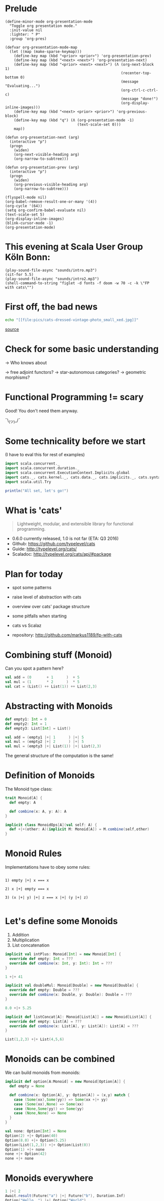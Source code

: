 * Prelude
#+BEGIN_SRC elisp
(define-minor-mode org-presentation-mode
  "Toggle org presentation mode."
  :init-value nil
  :lighter: " P"
  :group 'org-pres)

(defvar org-presentation-mode-map
  (let ((map (make-sparse-keymap)))
    (define-key map (kbd "<prior> <prior>") 'org-presentation-prev)
    (define-key map (kbd "<next> <next>") 'org-presentation-next)
    (define-key map (kbd "<prior> <next> <next>") (Λ (org-next-block 1)
                                                     (recenter-top-bottom 0)
                                                     (message "Evaluating...")
                                                     (org-ctrl-c-ctrl-c)
                                                     (message "done!")
                                                     (org-display-inline-images)))
    (define-key map (kbd "<next> <prior> <prior>") 'org-previous-block)
    (define-key map (kbd "q") (Λ (org-presentation-mode -1)
                                 (text-scale-set 0)))
    map))

(defun org-presentation-next (arg)
  (interactive "p")
  (progn
    (widen)
    (org-next-visible-heading arg)
    (org-narrow-to-subtree)))

(defun org-presentation-prev (arg)
  (interactive "p")
  (progn
    (widen)
    (org-previous-visible-heading arg)
    (org-narrow-to-subtree)))

(flyspell-mode nil)
(org-babel-remove-result-one-or-many '(4))
(org-cycle '(64))
(setq org-confirm-babel-evaluate nil)
(text-scale-set 5)
(org-display-inline-images)
(blink-cursor-mode -1)
(org-presentation-mode)
#+END_SRC

#+RESULTS:
: t


* This evening at Scala User Group Köln Bonn:
#+BEGIN_SRC elisp
(play-sound-file-async "sounds/intro.mp3")
(sit-for 5.5)
(play-sound-file-async "sounds/intro2.mp3")
(shell-command-to-string "figlet -d fonts -f doom -w 70 -c -k \"FP with cats\"")
#+END_SRC


* First off, the bad news

#+BEGIN_SRC sh :results raw
echo "[[file:pics/cats-dressed-vintage-photo_small_xed.jpg]]"
#+END_SRC

 [[http://www.publicdomainpictures.net/view-image.php?image=76025&picture=cats-dressed-vintage-photo][source]]

* Check for some basic understanding

-> Who knows about

 -> free adjoint functors?
 -> star-autonomous categories?
 -> geometric morphisms?

* Functional Programming != scary

Good! You don't need them anyway.

¯\_(ツ)_/¯

* Some technicality before we start

(I have to eval this for rest of examples)

#+BEGIN_SRC scala
import scala.concurrent._
import scala.concurrent.duration._
import scala.concurrent.ExecutionContext.Implicits.global
import cats._, cats.kernel._, cats.data._, cats.implicits._, cats.syntax.all._
import scala.util.Try

println("All set, let's go!")
#+END_SRC


* What is 'cats'

#+BEGIN_QUOTE
Lightweight, modular, and extensible library for functional programming.
#+END_QUOTE

 - 0.6.0 currently released, 1.0 is not far (ETA: Q3 2016)
 - Github: https://github.com/typelevel/cats
 - Guide: http://typelevel.org/cats/
 - Scaladoc: http://typelevel.org/cats/api/#package

* Plan for today

- spot some patterns
- raise level of abstraction with cats
- overview over cats' package structure
- some pitfalls when starting
- cats vs Scalaz

- repository: http://github.com/markus1189/fp-with-cats

* Combining stuff (Monoid)

Can you spot a pattern here?

#+BEGIN_SRC scala
val add = (0       + 1      )  + 5
val mul = (1       * 2      )  * 5
val cat = (List() ++ List(1)) ++ List(2,3)
#+END_SRC


* Abstracting with Monoids

#+BEGIN_SRC scala
def empty1: Int = 0
def empty2: Int = 1
def empty3: List[Int] = List()

val add = (empty1 |+| 1      ) |+| 5
val mul = (empty2 |+| 2      ) |+| 5
val mul = (empty3 |+| List(1)) |+| List(2,3)
#+END_SRC

The general structure of the computation is the same!

* Definition of Monoids

The Monoid type class:

#+BEGIN_SRC scala
trait Monoid[A] {
  def empty: A

  def combine(x: A, y: A): A
}

implicit class MonoidOps[A](val self: A) {
  def +|+(other: A)(implicit M: Monoid[A]) = M.combine(self,other)
}
#+END_SRC


* Monoid Rules

Implementations have to obey some rules:

#+BEGIN_EXAMPLE

1) empty |+| x === x

2) x |+| empty === x

3) (x |+| y) |+| z === x |+| (y |+| z)

#+END_EXAMPLE

* Let's define some Monoids

1) Addition
2) Multiplication
3) List concatenation

#+BEGIN_SRC scala
implicit val intPlus: Monoid[Int] = new Monoid[Int] {
  override def empty: Int = ???
  override def combine(x: Int, y: Int): Int = ???
}

1 +|+ 41
#+END_SRC

#+BEGIN_SRC scala
implicit val doubleMul: Monoid[Double] = new Monoid[Double] {
  override def empty: Double = ???
  override def combine(x: Double, y: Double): Double = ???
}

8.0 +|+ 5.25
#+END_SRC

#+BEGIN_SRC scala
implicit def listConcat[A]: Monoid[List[A]] = new Monoid[List[A]] {
  override def empty: List[A] = ???
  override def combine(x: List[A], y: List[A]): List[A] = ???
}

List(1,2,3) +|+ List(4,5,6)
#+END_SRC


* Monoids can be combined

We can build monoids from monoids:

#+BEGIN_SRC scala
implicit def option[A:Monoid] = new Monoid[Option[A]] {
  def empty = None

  def combine(x: Option[A], y: Option[A]) = (x,y) match {
    case (Some(xx),Some(yy)) => Some(xx +|+ yy)
    case (Some(xx),None) => Some(xx)
    case (None,Some(yy)) => Some(yy)
    case (None,None) => None
  }
}
#+END_SRC

#+BEGIN_SRC scala
val none: Option[Int] = None
Option(2) +|+ Option(40)
Option(8.0) +|+ Option(5.25)
Option(List(1,2,3)) +|+ Option(List(0))
Option(1) +|+ none
none +|+ Option(42)
none +|+ none
#+END_SRC


* Monoids everywhere

#+BEGIN_SRC scala
1 |+| 2
Await.result(Future("a") |+| Future("b"), Duration.Inf)
Option("Hello, ") |+| Option("World")
Map(1->List('a','b')) |+| Map(1->List('c'),2->List())
#+END_SRC

Also:

  - ~Order[A]~
  - ~Either[A,B]~ if Monoid[B]
  - ~A => B~      if Monoid[B]
  - ~Map[A,B]~    if Monoid[B]
  - ~(A,B)~       if Monoid[A] and Monoid[B]

* Functions for monoids

- cats also defines many other functions for monoids
  - specialized ~fold~ with start and combine function
  - Validated (error accumulation)
  - and many more

- at this point you might be thinking:

* Monoids for the real world

#+BEGIN_SRC sh :results raw
echo "[[file:pics/skeptical.jpg]]"
#+END_SRC


* Apache Spark

Task: calculate statistics with Apache Spark

  a) number of words
  b) word count per word
  c) average word length
  +) make it easy to extend

Easy? Only do *one* traversal over the input

(back to cats)

* But before, let's talk about cats
#+BEGIN_SRC sh :results raw
echo "[[file:pics/cat_appears.jpg]]"
#+END_SRC

[[https://www.flickr.com/photos/wapiko57/6514540899/in/photolist-aVEJ3F-ar1fEN-q83znw-9LQPij-6oEGix-6zsGDL-Rw6yd-9xw6Ho-qTG9ni-aqXAKH-8GeWbL-owVkdM-d55j3Y-9x45Vn-uYQ2H-8zgM7V-nEt2nr-96GYDJ-5aeKFN-97uBZ7-65fjVh-fNpw7f-9yMddK-uYQ9N-aQEhqt-6iwBTH-JWEQ-egs32z-4DTznL-cgE8rJ-7xfjz1-85Cihv-96DW6n-8tkTfR-dJNGUc-e5Nk39-4qfFXo-21pAT-4SxWCr-pbNEGz-nXsMRD-ajyAM1-7Xdggt-b5nAkp-4WHNSC-4WDvkp-eeDNhC-kUgwo-4vcd6o-a9mSXv][source]]
* Cats, a library for FP in Scala

- cats defines a lot of things
- organization is confusing at first
  - but obvious after learning some rules

=> let's take a look

* General structure of packages in cats

| package           | contains                     | examples            |
|-------------------+------------------------------+---------------------|
| ~cats~            | type classes                 | Functor,Monoid      |
| ~cats.kernel~     | essential type classes       | Eq, Ordering        |
| ~cats.std~        | instances for standard Scala | List,Vector,Tuple   |
| ~cats.kernel.std~ | instances for standard Scala | List,Vector,Tuple   |
| ~cats.data~       | data types                   | Xor,Validated       |
| ~cats.syntax~     | /optional/ syntactic sugar   | combine, <any>.void |

* Imports: à la carte or the whole menu
#+BEGIN_SRC dot :file packages.png :cmdline -Tpng -Nfontsize=18
digraph {
rankdir=LR;
catsImplicits [label="cats.implicits"];

catsStdAll [label="cats.std.all"];
{ rank=same;
  catsStdFuture [label="cats.std.future"];
  catsStdOption [label="cats.std.option"];
  catsStdElse [label="cats.std.<...>"];
}

catsSyntaxAll [label="cats.syntax.all"];
{ rank=same;
  catsSyntaxTraverse [label="cats.syntax.traverse"];
  catsSyntaxSemigroup [label="cats.syntax.semigroup"];
  catsSyntaxElse [label="cats.syntax.<...>"];
}

catsImplicits -> catsStdAll;
catsImplicits -> catsSyntaxAll;

catsStdAll -> catsStdFuture;
catsStdAll -> catsStdOption;
catsStdAll -> catsStdElse;

catsSyntaxAll -> catsSyntaxTraverse;
catsSyntaxAll -> catsSyntaxSemigroup;
catsSyntaxAll -> catsSyntaxElse;
}
#+END_SRC

1) Import /everything/: ~import cats.implicits._~
2) Import /packages/:   ~import cats.<...>.all._~
3) Import /à la carte/: ~import cats.std.future._~

* It's up to you

#+BEGIN_SRC scala
import cats.implicits._

(1,List("a")) |+| (2,List("b"))
#+END_SRC

 VS

#+BEGIN_SRC scala
import cats.syntax.semigroup._
import cats.std.tuple._
import cats.std.list._

(List(1),List("a")) |+| (List(2),List("b"))
#+END_SRC

(you have to know where to find it though)

* Having fine grained imports
#+BEGIN_SRC sh :results raw
echo "[[file:pics/modular.jpeg]]"
#+END_SRC

* Where to find it

 1) typeclass (Monoid,Ordering)
   -> ~cats~,
      or ~cats.kernel~

 2) instances (e.g. Monoid for xyz)
   -> ~cats.std.<...>~,
      or ~cats.kernel.std.<...>~

 3) operators and extension methods (|+|, *>, >>=, <any>.void)
   -> ~cats.syntax.<...>~

 4) data structures (Xor, Validated)
   -> ~cats.data~


* Middle ground for imports with package objects

package object
  + some explicit imports
  + chained package clauses

#+BEGIN_SRC scala
package de
package object codecentric extends CatsPkg

trait CatsPkg
  extends FutureInstances
  with ListInstances
  with SemigroupSyntax
  // with ...
#+END_SRC

#+BEGIN_SRC scala
package de
package codecentric

import cats.syntax.group._
#+END_SRC

* Using apply vs syntax

- use typeclass explicitly
- or import the provided syntax "magic"

#+BEGIN_SRC scala
Monoid[Int].combine(21,21)
Functor[Option].map(Option(1))(_+1)

// vs

21 |+| 21
Option(1).map(_+1)
#+END_SRC

mostly up to you, first one is more explicit
DISCLAIMER: pitfalls apply (later)

* Apache Spark - Using Monoids

#+BEGIN_SRC scala
// Monoid for Map, Option & Integer addition

def step(word: String) = (1,Map(word->1),word.length)

val data = sc.textFile(file).flatMap(_.split("""\s+""")).map(step)

val z = Monoid.empty[(Int,Map[String,Int],Int)]

val (words,wordCount,chars) = data.fold(z)(_ |+| _)
val averageWordLength = chars / words
#+END_SRC

#+BEGIN_EXAMPLE
1) "FP in cats in cologne"

2) List("FP","in","cats","in","cologne")

3) List((1,Map("FP"->1),2),(1,Map("in"->1),2),
        (1,Map("cats"->1),4),(1,Map("in"->1),2), ...)

4) (5,Map("FP"->1,"in"->2,"cats"->1,...),17)
#+END_EXAMPLE

Remember the requirement: /easy/ extension!
Let's also calculate maximum word length
* Apache Spark - Extension: Max word length

#+BEGIN_SRC scala
// define Monoid instance for Max

def step(word: String) =
  (1,Map(word->1),word.length,Option(Max(word.length)))

val data = sc.textFile(file).flatMap(_.split("""\s+""")).map(step)

val z = Monoid.empty[(Int,Map[String,Int],Int,Option[Max[Int]])]

val (words,wordCount,chars,max) = data.fold(z)(_ |+| _)
val averageWordLength = chars / words
#+END_SRC

(okay back to cats)

* From Apache Spark back to cats

#+BEGIN_SRC sh :results raw
echo "[[file:pics/cat_appears2.jpg]]"
#+END_SRC

 [[https://www.flickr.com/photos/wapiko57/6485554303/in/photolist-aT7akM-5rjoU-aqXABF-5EY2CH-Ei9g6L-7CJLZB-dw5ubE-4WU9CM-9c8DxY-mJacdB-7CNDjJ-DLYJJ4-4UqYjw-queHDF-DBBweh-4WHPqW-fHFKMq-e4LY68-Deyhdx-Deyhzz-6j8y5z-apVto4-dTJt5S-nPofCV-5k9icV-5RWdiH-dGc58F-dGhsHf-6hTmrR-9x75ih-aVEwEH-pGyf51-g8fzC-c2Qzeo-d55Dz3-hDVqdM-ehMkwT-bErmXo-apY92G-apVrgH-cpQvZ-5kCxD9-95uTJS-9Kwe3v-j17GZ-njVWkm-Deyemv-apVuSt-6jcJZW-9eDEkS][source]]

* Spot the pattern (round 2)

#+BEGIN_SRC scala
def parse(s: String): Option[Int] = Try(s.toInt).toOption

def add1(i: Int): Option[Int] = Some(i+1)

def positive(i: Int): Option[Boolean] = Some(i > 0)

for {
  parsed <- parse("42")
  added  <- add1(parsed)
  result <- positive(added)
} yield result
#+END_SRC

So far, so good

* Let's use Futures

#+BEGIN_SRC scala
def parse(s: String): Future[Option[Int]] =
  Future.successful(Try(s.toInt).toOption)

def add1(i: Int): Future[Option[Int]] =
  Future.successful(Some(i+1))

def positive(i: Int): Future[Option[Boolean]] =
  Future.successful(Some(i > 0))

parse("42").flatMap {
  case None => Future.successful(None)
  case Some(int) => add1(int).flatMap {
    case None => Future.successful(None)
    case Some(int) => positive(int)
  }
}
#+END_SRC


* That is not nice :(

-> Can you spot a pattern:

#+BEGIN_SRC scala
parse("42").map(_.map(x => add1(x).map(_.map(positive))))
// Future[Option[Future[Option[Future[Option[Boolean]]]]]]
#+END_SRC

* Cats to the rescue

- There is a pattern: ~F[G[F[G[F[G[...]]]]]]~
- Idea:

#+BEGIN_SRC scala
type H[A] = F[G[A]]
#+END_SRC

- So our type becomes ~H[H[H[...]]]~
- Now we just have to flatten

* For-comprehension-ability restored \o/

#+BEGIN_SRC scala
def transform[A]: Future[Option[A]] => H[A] = ???
val success = (for {
  parsed <- transform(parse("42"))
  added  <- transform(add1(parsed))
  result <- transform(positive(added))
} yield result).value
#+END_SRC


* Warm fuzzy things
- known as [[https://www.urbandictionary.com/define.php?term=Warm%2520Fuzzy%2520Thing][warm fuzzy thing]] Transformers
- think: make for-comprehension work and reduce boilerplate
- ~xyzT~ = wrapping values of ~F[xyz[A]]~ for any F

- in our case: ~Future[Option[Future[Option[...]]]]~
- ~OptionT~ = wrap ~F[Option[A]]~, F above is Future
   - also: ~List[Option[A]]~, ~Xor[String,Option[A]]~, ...
- ~XorT~ => like ~OptionT~ but for ~Xor~
* Spot the pattern 3: flip it

- often we want to "flip" type constructors:

#+BEGIN_SRC scala
val listOpt      : List[Future[String]]       = List(Future("a"),Future("b"))
val optFuture    : Option[Future[Int]]        = Some(Future(1))
val eitherFuture : Either[String,Future[Int]] = Right(Future(1))
#+END_SRC

- flip inner and outer, e.g. ~Future~ on the outside
=> any ideas?

* What we want to do

#+BEGIN_EXAMPLE

For any type A:

      F [ G [ A ] ] <=> G [ F [ A ] ]
      ^   ^             ^    ^
      |   |             |    |
      +---|-------------|----+
          +-------------+


#+END_EXAMPLE

* Why only Future?

- Scala defines ~traverse~ and ~sequence~ for ~Future~
- ~Future.traverse~
- how is ~Future~ more special than ~List~, ~Option~ etc?

* Turns out it is not

- cats defines the ~Traverse~ typeclass (~traverse~ & ~sequence~)
- ~fa.traverse(f)~ === ~fa.map(f).sequence~

#+BEGIN_SRC scala
List(Future("a"),Future("b")).sequence
Option(Future(1)).sequence
eitherFuture.sequenceU
List(1,2,3).traverse(x => Option(x))
type MapInt[A] = Map[Int,A]
val map: MapInt[String] = Map(1 -> "one", 2 -> "two")
map.traverseU(x => Future(x))
#+END_SRC


* Pitfalls

- there are some subtle issues when starting with cats
- we are going to look at some pitfalls
- some are IntelliJ related, other specific to Scala

* Cats can't find the instance

#+BEGIN_SRC scala
import cats.std.future._
import cats.Functor
import scala.concurrent.Future
Functor[Future].map(Future.successful("42"))(_.toInt)
#+END_SRC

#+BEGIN_EXAMPLE
Error:(6, 9) could not find implicit value for parameter instance: cats.Functor[scala.concurrent.Future]
Functor[Future].map(Future.successful("42"))(_.toInt)
       ^
#+END_EXAMPLE

* Use the source, Luke

#+BEGIN_SRC scala
// in cats.std.future:
trait FutureInstances {
  implicit def catsStdInstancesForFuture(implicit ec: ExecutionContext) = ???
}
#+END_SRC

#+BEGIN_SRC scala
import cats.std.future._
import cats.Functor
import scala.concurrent.Future
import scala.concurrent.ExecutionContext.Implicits.global
Functor[Future].map(Future.successful("42"))(_.toInt)
#+END_SRC


* IntelliJ not smart enough

#+BEGIN_SRC scala
val either: Either[String,Future[Int]] = Right(Future(1))
either.sequenceU
#+END_SRC


* More verbosity to the rescue

#+BEGIN_SRC scala
val either = Right(Future(1))
Traverse[λ[A=>Either[String,A]]].sequence(either)
#+END_SRC

* Cats vs Scalaz

SPOILER: it depends ¯\_(ツ)_/¯

Scalaz:
  - battle tested
  - huge, defines everything you may want
  - concurrency, data structures, zipper etc
  - Task, streams, lenses, argonaut, tagged instances

Cats:
  - young, lessons learned from Scalaz
  - modularity (kernel, core, free, ...)
  - focused on typeclasses and instances
  - less data structures (~dogs~ not yet there)
  - wants to be very community friendly
  - not yet stable (but almost!)
  - circe as an alternative to argonaut

soon: fs2 will support both cats and Scalaz

* The end

#+BEGIN_SRC elisp
(play-sound-file-async "sounds/intro.mp3")
(sit-for 5.5)
(play-sound-file-async "sounds/intro2.mp3")
(shell-command-to-string "figlet -d fonts -f doom -w 70 -c -k \"The End\"")
#+END_SRC


* Questions
#+BEGIN_SRC sh :results raw
echo "[[file:pics/questions.png]]"
#+END_SRC

* Local words
#  LocalWords:  adjoint functors monoids morphisms
